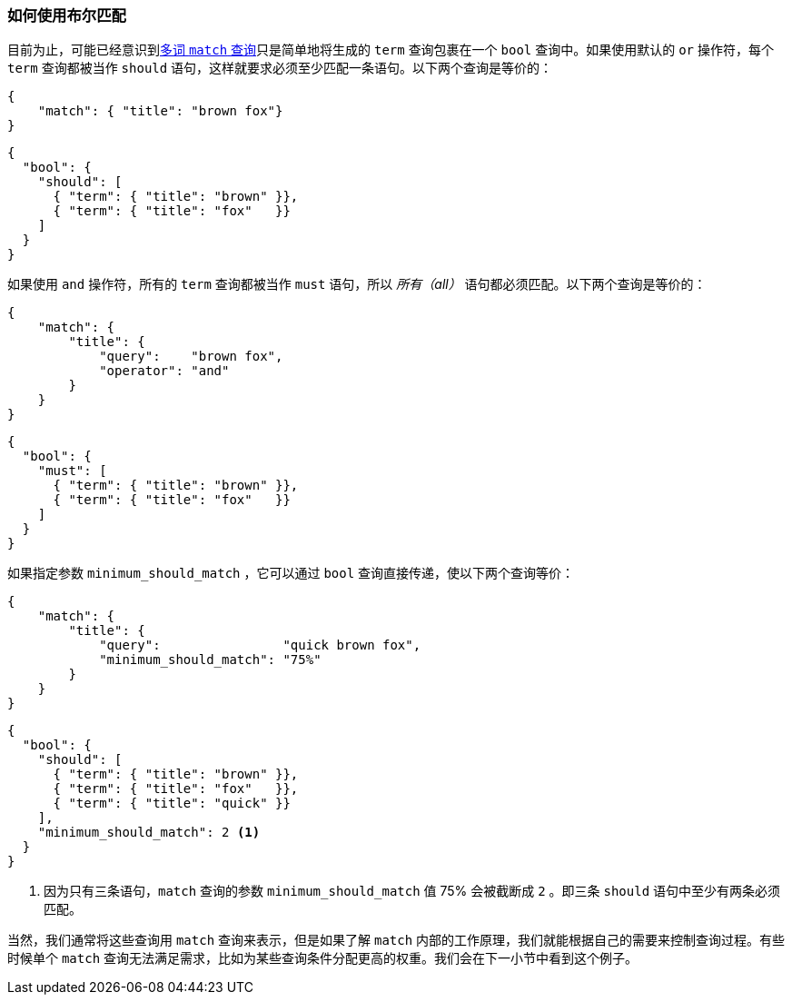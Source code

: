 [[_how_match_uses_bool]]
=== 如何使用布尔匹配

目前为止，可能已经意识到<<match-multi-word,多词 `match` 查询>>只是简单地将生成的 `term` 查询包裹((("match query", "use of bool query in multi-word searches")))((("bool query", "use by match query in multi-word searches")))((("full text search", "how match query uses bool query")))在一个 `bool` 查询中。如果使用默认的 `or` 操作符，每个 `term` 查询都被当作 `should` 语句，这样就要求必须至少匹配一条语句。以下两个查询是等价的：

[source,js]
--------------------------------------------------
{
    "match": { "title": "brown fox"}
}
--------------------------------------------------

[source,js]
--------------------------------------------------
{
  "bool": {
    "should": [
      { "term": { "title": "brown" }},
      { "term": { "title": "fox"   }}
    ]
  }
}
--------------------------------------------------

如果使用 `and` 操作符，所有的 `term` 查询都被当作 `must` 语句，所以 _所有（all）_ 语句都必须匹配。以下两个查询是等价的：

[source,js]
--------------------------------------------------
{
    "match": {
        "title": {
            "query":    "brown fox",
            "operator": "and"
        }
    }
}
--------------------------------------------------

[source,js]
--------------------------------------------------
{
  "bool": {
    "must": [
      { "term": { "title": "brown" }},
      { "term": { "title": "fox"   }}
    ]
  }
}
--------------------------------------------------

如果指定参数 `minimum_should_match` ((("minimum_should_match parameter", "match query using bool query")))，它可以通过 `bool` 查询直接传递，使以下两个查询等价：

[source,js]
--------------------------------------------------
{
    "match": {
        "title": {
            "query":                "quick brown fox",
            "minimum_should_match": "75%"
        }
    }
}
--------------------------------------------------

[source,js]
--------------------------------------------------
{
  "bool": {
    "should": [
      { "term": { "title": "brown" }},
      { "term": { "title": "fox"   }},
      { "term": { "title": "quick" }}
    ],
    "minimum_should_match": 2 <1>
  }
}
--------------------------------------------------
<1> 因为只有三条语句，`match` 查询的参数 `minimum_should_match` 值 75% 会被截断成 `2` 。即三条 `should` 语句中至少有两条必须匹配。


当然，我们通常将这些查询用 `match` 查询来表示，但是如果了解 `match` 内部的工作原理，我们就能根据自己的需要来控制查询过程。有些时候单个 `match` 查询无法满足需求，比如为某些查询条件分配更高的权重。我们会在下一小节中看到这个例子。
